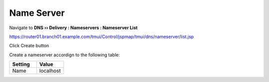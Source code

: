 Name Server
~~~~~~~~~~~~~~~~~~~~~~~~~~~~~~~~~~

Navigate to **DNS  ››  Delivery : Nameservers : Nameserver List**

https://router01.branch01.example.com/tmui/Control/jspmap/tmui/dns/nameserver/list.jsp

Click Create button

.. image:: /_static/class2/create_nameserver_flyout

Create a nameserver accordign to the following table:

.. csv-table::
   :header: "Setting", "Value"
   :widths: 15, 15

   "Name", "localhost"

.. image:: /_static/class2/create_nameserver_localhost.png

